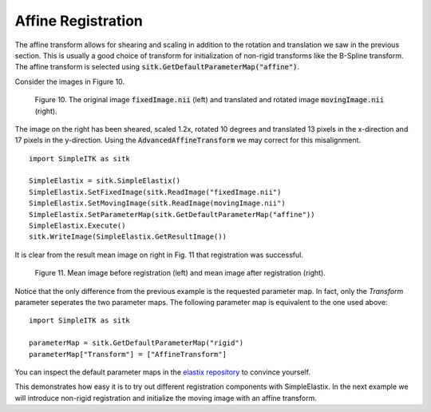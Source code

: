 Affine Registration
===================

The affine transform allows for shearing and scaling in addition to the rotation and translation we saw in the previous section. This is usually a good choice of transform for initialization of non-rigid transforms like the B-Spline transform. The affine transform is selected using :code:`sitk.GetDefaultParameterMap("affine")`.

Consider the images in Figure 10.

.. _fig10: 

    .. image::  _static/BrainProtonDensity.png
       :width: 45%
       :align: left
    .. image::  _static/BrainProtonDensityTranslatedR1013x17yS12.png
       :width: 45%
       :align: left

    .. class:  center
    
    Figure 10. The original image :code:`fixedImage.nii` (left) and translated and rotated image :code:`movingImage.nii` (right).

The image on the right has been sheared, scaled 1.2x, rotated 10 degrees and translated 13 pixels in the x-direction and 17 pixels in the y-direction. Using the :code:`AdvancedAffineTransform` we may correct for this misalignment.

::

    import SimpleITK as sitk

    SimpleElastix = sitk.SimpleElastix()
    SimpleElastix.SetFixedImage(sitk.ReadImage("fixedImage.nii")
    SimpleElastix.SetMovingImage(sitk.ReadImage(movingImage.nii")
    SimpleElastix.SetParameterMap(sitk.GetDefaultParameterMap("affine"))
    SimpleElastix.Execute()
    sitk.WriteImage(SimpleElastix.GetResultImage())

It is clear from the result mean image on right in Fig. 11 that registration was successful.

.. _fig11: 

    .. image::  _static/PreAffine.jpeg
       :width: 45%
       :align: left
    .. image::  _static/PostAffine.jpeg
       :width: 45%
       :align: left

    .. class:  center
    
    Figure 11. Mean image before registration (left) and mean image after registration (right).

Notice that the only difference from the previous example is the requested parameter map. In fact, only the `Transform` parameter seperates the two parameter maps. The following parameter map is equivalent to the one used above:

::

    import SimpleITK as sitk

    parameterMap = sitk.GetDefaultParameterMap("rigid")
    parameterMap["Transform"] = ["AffineTransform"]

You can inspect the default parameter maps in the `elastix repository <https://github.com/kaspermarstal/elastix/blob/master/src/Core/Main/elxParameterObject.cxx#L256-L362>`_ to convince yourself. 

This demonstrates how easy it is to try out different registration components with SimpleElastix. In the next example we will introduce non-rigid registration and initialize the moving image with an affine transform.